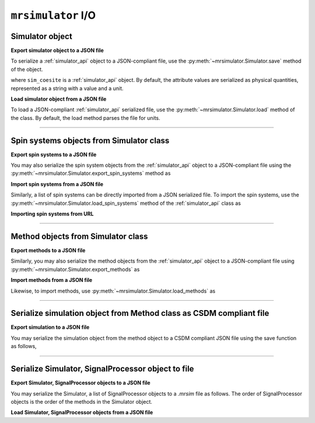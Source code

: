 

.. _load_spin_systems:

``mrsimulator`` I/O
===================

Simulator object
----------------

**Export simulator object to a JSON file**

To serialize a :ref:`simulator_api` object to a JSON-compliant file, use the
:py:meth:`~mrsimulator.Simulator.save` method of the object.

.. doctest::

    >>> sim_coesite.save('sample.mrsim')

where ``sim_coesite`` is a :ref:`simulator_api` object.
By default, the attribute values are serialized as physical quantities, represented
as a string with a value and a unit.

.. You may also serialize the file without the
.. units, in which case, follow

.. .. doctest::

..     >>> sim_coesite.save('sample_no_units.json', with_units=False)


**Load simulator object from a JSON file**

To load a JSON-compliant :ref:`simulator_api` serialized file, use the
:py:meth:`~mrsimulator.Simulator.load` method of the class. By default, the load method
parses the file for units.

.. doctest::

    >>> from mrsimulator import Simulator
    >>> sim_load = Simulator.load('sample.mrsim')
    >>> sim_coesite == sim_load
    True

.. If the file is serialized without the units, you may load the file as follows

.. .. doctest::

..     >>> sim_load_no_units = Simulator.load('sample_no_units.json', parse_units=False)
..     >>> sim_coesite == sim_load_no_units
..     True

.. testsetup::
    >>> import os
    >>> os.remove('sample.mrsim')

----

Spin systems objects from Simulator class
-----------------------------------------

**Export spin systems to a JSON file**

You may also serialize the spin system objects from the :ref:`simulator_api` object to
a JSON-compliant file using the :py:meth:`~mrsimulator.Simulator.export_spin_systems`
method as

.. doctest::

    >>> sim_coesite.export_spin_systems('coesite_spin_systems.mrsys')


**Import spin systems from a JSON file**

Similarly, a list of spin systems can be directly imported from a JSON serialized
file. To import the spin systems, use the
:py:meth:`~mrsimulator.Simulator.load_spin_systems` method of the :ref:`simulator_api`
class as

.. doctest::

    >>> sim.load_spin_systems('coesite_spin_systems.mrsys')

.. testsetup::
    >>> import os
    >>> os.remove('coesite_spin_systems.mrsys')

**Importing spin systems from URL**

.. doctest::

    >>> from mrsimulator import Simulator
    >>> sim = Simulator()
    >>> filename = 'https://raw.githubusercontent.com/deepanshs/mrsimulator-examples/master/spin_systems.json'
    >>> sim.load_spin_systems(filename)
    >>> # The seven spin systems from the file are added to the sim object.
    >>> len(sim.spin_systems)
    7

.. testsetup::
    >>> import os
    >>> os.remove('spin_systems.json')

----

Method objects from Simulator class
-----------------------------------

**Export methods to a JSON file**

Similarly, you may also serialize the method objects from the :ref:`simulator_api` object to
a JSON-compliant file using :py:meth:`~mrsimulator.Simulator.export_methods` as

.. doctest::

    >>> sim_coesite.export_methods('coesite_method.mrmtd')

**Import methods from a JSON file**

Likewise, to import methods, use :py:meth:`~mrsimulator.Simulator.load_methods` as

.. doctest::

    >>> sim.load_methods('coesite_method.mrmtd')

.. testsetup::

    >>> import os
    >>> os.remove('coesite_method.mrmtd')

----

Serialize simulation object from Method class as CSDM compliant file
--------------------------------------------------------------------

**Export simulation to a JSON file**

You may serialize the simulation object from the method object to a CSDM compliant JSON file using the
save function as follows,

.. doctest::

    >>> sim_coesite.method[0].simulation.save('coesite_simulation.csdf') # doctest:+SKIP


----

Serialize Simulator, SignalProcessor object to file
---------------------------------------------------

**Export Simulator, SignalProcessor objects to a JSON file**

You may serialize the Simulator, a list of SignalProcessor objects to a *.mrsim* file
as follows. The order of SignalProcessor objects is the order of the methods in the Simulator
object.

.. doctest::

    >>> from mrsimulator import save
    >>> save('coesite.mrsim', sim_coesite, processors) # doctest:+SKIP

**Load Simulator, SignalProcessor objects from a JSON file**

.. doctest::

    >>> from mrsimulator import load
    >>> sim_coesite, processors, _ = load('coesite.mrsim') # doctest:+SKIP
